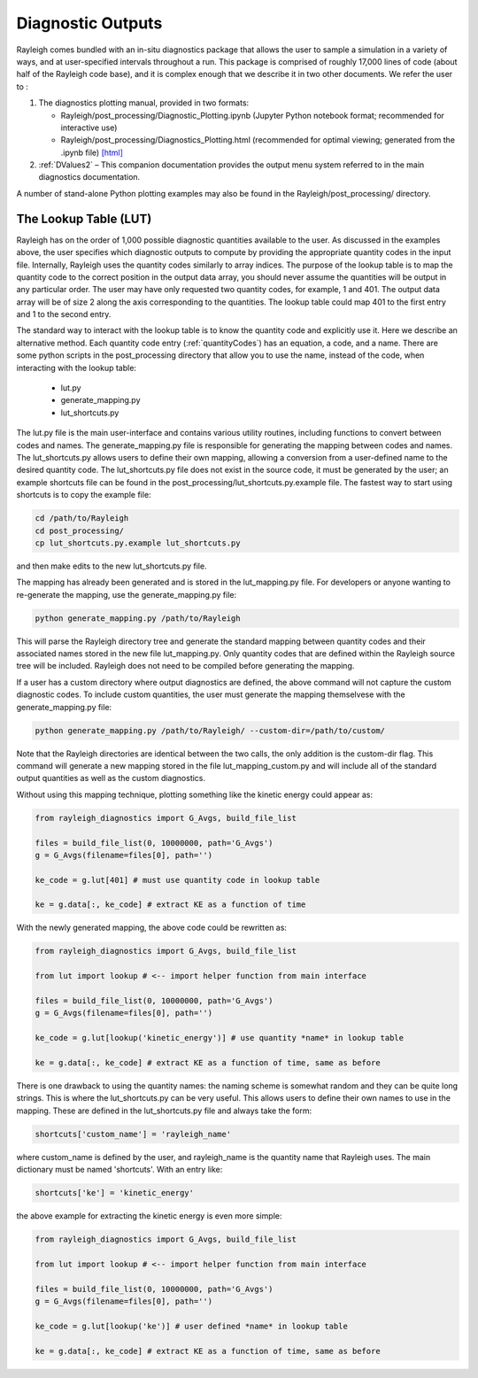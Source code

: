 .. _diagnostics:

Diagnostic Outputs
==================

Rayleigh comes bundled with an in-situ diagnostics package that allows
the user to sample a simulation in a variety of ways, and at
user-specified intervals throughout a run. This package is comprised of
roughly 17,000 lines of code (about half of the Rayleigh code base), and
it is complex enough that we describe it in two other documents. We
refer the user to :

#. The diagnostics plotting manual, provided in two formats:

   -  Rayleigh/post_processing/Diagnostic_Plotting.ipynb (Jupyter Python
      notebook format; recommended for interactive use)

   -  Rayleigh/post_processing/Diagnostics_Plotting.html (recommended for optimal
      viewing; generated from the .ipynb file) `[html] <../../../post_processing/Diagnostic_Plotting.ipynb>`_


#. :ref:`DValues2` – This companion documentation
   provides the output menu system referred to in the main diagnostics
   documentation.

A number of stand-alone Python plotting examples may also be found in
the Rayleigh/post_processing/ directory.

The Lookup Table (LUT)
----------------------

Rayleigh has on the order of 1,000 possible diagnostic quantities available to the
user. As discussed in the examples above, the user specifies which diagnostic outputs
to compute by providing the appropriate quantity codes in the input file. Internally,
Rayleigh uses the quantity codes similarly to array indices. The purpose of the
lookup table is to map the quantity code to the correct position in the output data
array, you should never assume the quantities will be output in any particular order.
The user may have only requested two quantity codes, for example, 1 and 401.
The output data array will be of size 2 along the axis corresponding to the quantities.
The lookup table could map 401 to the first entry and 1 to the second entry.

The standard way to interact with the lookup table is to know the quantity code and
explicitly use it. Here we describe an alternative method. Each quantity code entry
(:ref:`quantityCodes`) has an equation, a code, and a name. There are some python
scripts in the post_processing directory that allow you to use the name, instead of
the code, when interacting with the lookup table:

    + lut.py
    + generate_mapping.py
    + lut_shortcuts.py

The lut.py file is the main user-interface and contains various utility routines,
including functions to convert between codes and names. The generate_mapping.py file
is responsible for generating the mapping between codes and names. The lut_shortcuts.py
allows users to define their own mapping, allowing a conversion from a user-defined name
to the desired quantity code. The lut_shortcuts.py file does not exist in the source code,
it must be generated by the user; an example shortcuts file can be found in the
post_processing/lut_shortcuts.py.example file. The fastest way to start using shortcuts
is to copy the example file:

.. code-block:: bash

    cd /path/to/Rayleigh
    cd post_processing/
    cp lut_shortcuts.py.example lut_shortcuts.py

and then make edits to the new lut_shortcuts.py file.

The mapping has already been generated and is stored in the lut_mapping.py file. For
developers or anyone wanting to re-generate the mapping, use the generate_mapping.py file:

.. code-block:: bash

    python generate_mapping.py /path/to/Rayleigh

This will parse the Rayleigh directory tree and generate the standard mapping between
quantity codes and their associated names stored in the new file lut_mapping.py. Only
quantity codes that are defined within the Rayleigh source tree will be included.
Rayleigh does not need to be compiled before generating the mapping.

If a user has a custom directory where output diagnostics are defined, the above command
will not capture the custom diagnostic codes. To include custom quantities, the user
must generate the mapping themselvese with the generate_mapping.py file:

.. code-block:: bash

    python generate_mapping.py /path/to/Rayleigh/ --custom-dir=/path/to/custom/

Note that the Rayleigh directories are identical between the two calls, the only addition
is the custom-dir flag. This command will generate a new mapping stored in the file
lut_mapping_custom.py and will include all of the standard output quantities as well as
the custom diagnostics.

Without using this mapping technique, plotting something like the kinetic energy could
appear as:

.. code-block:: python

    from rayleigh_diagnostics import G_Avgs, build_file_list

    files = build_file_list(0, 10000000, path='G_Avgs')
    g = G_Avgs(filename=files[0], path='')

    ke_code = g.lut[401] # must use quantity code in lookup table

    ke = g.data[:, ke_code] # extract KE as a function of time

With the newly generated mapping, the above code could be rewritten as:

.. code-block:: python

    from rayleigh_diagnostics import G_Avgs, build_file_list

    from lut import lookup # <-- import helper function from main interface

    files = build_file_list(0, 10000000, path='G_Avgs')
    g = G_Avgs(filename=files[0], path='')

    ke_code = g.lut[lookup('kinetic_energy')] # use quantity *name* in lookup table

    ke = g.data[:, ke_code] # extract KE as a function of time, same as before

There is one drawback to using the quantity names: the naming scheme is somewhat
random and they can be quite long strings. This is where the lut_shortcuts.py
can be very useful. This allows users to define their own names to use in the mapping.
These are defined in the lut_shortcuts.py file and always take the form:

.. code-block:: python

    shortcuts['custom_name'] = 'rayleigh_name'

where custom_name is defined by the user, and rayleigh_name is the quantity name that
Rayleigh uses. The main dictionary must be named 'shortcuts'. With an entry like:

.. code-block:: python

    shortcuts['ke'] = 'kinetic_energy'

the above example for extracting the kinetic energy is even more simple:

.. code-block:: python

    from rayleigh_diagnostics import G_Avgs, build_file_list

    from lut import lookup # <-- import helper function from main interface

    files = build_file_list(0, 10000000, path='G_Avgs')
    g = G_Avgs(filename=files[0], path='')

    ke_code = g.lut[lookup('ke')] # user defined *name* in lookup table

    ke = g.data[:, ke_code] # extract KE as a function of time, same as before

